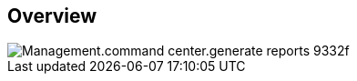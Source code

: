 
////

Used in:

_include/todo/Management.command_center.generate_reports.adoc


////

== Overview

image::Management.command_center.generate_reports-9332f.png[]
